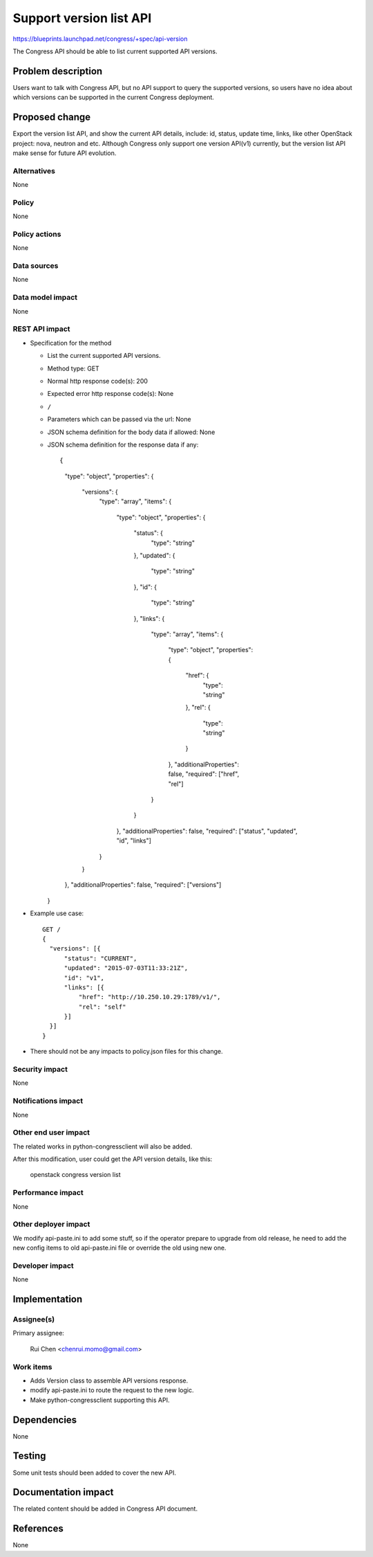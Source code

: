 ..
 This work is licensed under a Creative Commons Attribution 3.0 Unported
 License.

 http://creativecommons.org/licenses/by/3.0/legalcode

========================
Support version list API
========================

https://blueprints.launchpad.net/congress/+spec/api-version

The Congress API should be able to list current supported API versions.


Problem description
===================

Users want to talk with Congress API, but no API support to query the supported
versions, so users have no idea about which versions can be supported in the
current Congress deployment.


Proposed change
===============

Export the version list API, and show the current API details, include: id,
status, update time, links, like other OpenStack project: nova, neutron and
etc. Although Congress only support one version API(v1) currently, but the
version list API make sense for future API evolution.


Alternatives
------------

None


Policy
------

None


Policy actions
--------------

None


Data sources
------------

None


Data model impact
-----------------

None


REST API impact
---------------

* Specification for the method

  * List the current supported API versions.

  * Method type: GET

  * Normal http response code(s): 200

  * Expected error http response code(s): None

  * ``/``

  * Parameters which can be passed via the url: None

  * JSON schema definition for the body data if allowed: None

  * JSON schema definition for the response data if any:

    ::

    {
      "type": "object",
      "properties": {
          "versions": {
              "type": "array",
              "items": {
                  "type": "object",
                  "properties": {
                      "status": {
                          "type": "string"
                      },
                      "updated": {
                          "type": "string"
                      },
                      "id": {
                          "type": "string"
                      },
                      "links": {
                          "type": "array",
                          "items": {
                              "type": "object",
                              "properties": {
                                  "href": {
                                      "type": "string"
                                  },
                                  "rel": {
                                      "type": "string"
                                  }
                              },
                              "additionalProperties": false,
                              "required": ["href", "rel"]
                          }
                      }
                  },
                  "additionalProperties": false,
                  "required": ["status", "updated", "id", "links"]
              }
          }
      },
      "additionalProperties": false,
      "required": ["versions"]
    }

* Example use case:

  ::

    GET /
    {
      "versions": [{
          "status": "CURRENT",
          "updated": "2015-07-03T11:33:21Z",
          "id": "v1",
          "links": [{
              "href": "http://10.250.10.29:1789/v1/",
              "rel": "self"
          }]
      }]
    }

* There should not be any impacts to policy.json files for this change.


Security impact
---------------

None

Notifications impact
--------------------

None

Other end user impact
---------------------

The related works in python-congressclient will also be added.

After this modification, user could get the API version details, like this:

  ::

  openstack congress version list


Performance impact
------------------

None

Other deployer impact
---------------------

We modify api-paste.ini to add some stuff, so if the operator prepare to
upgrade from old release, he need to add the new config items to old
api-paste.ini file or override the old using new one.

Developer impact
----------------

None


Implementation
==============

Assignee(s)
-----------

Primary assignee:

  Rui Chen <chenrui.momo@gmail.com>


Work items
----------

* Adds Version class to assemble API versions response.
* modify api-paste.ini to route the request to the new logic.
* Make python-congressclient supporting this API.


Dependencies
============

None


Testing
=======

Some unit tests should been added to cover the new API.


Documentation impact
====================

The related content should be added in Congress API document.


References
==========

None
